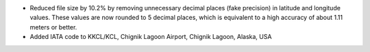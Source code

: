 * Reduced file size by 10.2% by removing unnecessary decimal places (fake precision) in latitude and longitude values.
  These values are now rounded to 5 decimal places, which is equivalent to a high accuracy of about 1.11 meters or
  better.
* Added IATA code to KKCL/KCL, Chignik Lagoon Airport, Chignik Lagoon, Alaska, USA
